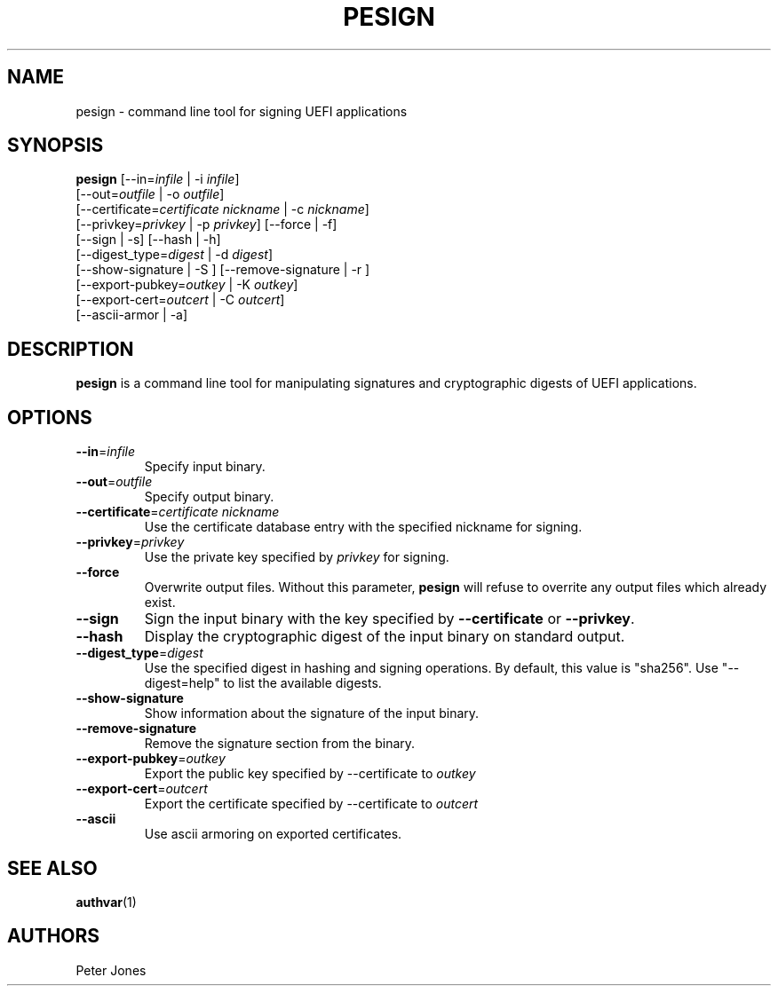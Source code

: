 .TH PESIGN 1 "Thu Jun 21 2012"
.SH NAME
pesign \- command line tool for signing UEFI applications

.SH SYNOPSIS
\fBpesign\fR [--in=\fIinfile\fR | -i \fIinfile\fR]
       [--out=\fIoutfile\fR | -o \fIoutfile\fR]
       [--certificate=\fIcertificate nickname\fR | -c \fInickname\fR]
       [--privkey=\fIprivkey\fR | -p \fIprivkey\fR] [--force | -f]
       [--sign | -s] [--hash | -h]
       [--digest_type=\fIdigest\fR | -d \fIdigest\fR]
       [--show-signature | -S ] [--remove-signature | -r ]
       [--export-pubkey=\fIoutkey\fR | -K \fIoutkey\fR]
       [--export-cert=\fIoutcert\fR | -C \fIoutcert\fR]
       [--ascii-armor | -a]

.SH DESCRIPTION
\fBpesign\fR is a command line tool for manipulating signatures and 
cryptographic digests of UEFI applications.

.SH OPTIONS
.TP
\fB-\-in\fR=\fIinfile\fR
Specify input binary.

.TP
\fB-\-out\fR=\fIoutfile\fR
Specify output binary.

.TP
\fB-\-certificate\fR=\fIcertificate nickname\fR
Use the certificate database entry with the specified nickname for signing.

.TP
\fB-\-privkey\fR=\fIprivkey\fR
Use the private key specified by \fIprivkey\fR for signing.

.TP
\fB-\-force\fR
Overwrite output files. Without this parameter, \fBpesign\fR will refuse
to overrite any output files which already exist.

.TP
\fB-\-sign\fR
Sign the input binary with the key specified by \fB-\-certificate\fR or
\fB-\-privkey\fR.

.TP
\fB-\-hash\fR
Display the cryptographic digest of the input binary on standard output.

.TP
\fB-\-digest_type\fR=\fIdigest\fR
Use the specified digest in hashing and signing operations. By default,
this value is "sha256".  Use "--digest=help" to list the available digests.

.TP
\fB-\-show-signature\fR
Show information about the signature of the input binary.

.TP
\fB-\-remove-signature\fR
Remove the signature section from the binary.

.TP
\fB-\-export-pubkey\fR=\fIoutkey\fR
Export the public key specified by --certificate to \fIoutkey\fR

.TP
\fB-\-export-cert\fR=\fIoutcert\fR
Export the certificate specified by --certificate to \fIoutcert\fR

.TP
\fB-\-ascii\fR
Use ascii armoring on exported certificates.


.SH "SEE ALSO"
.BR authvar (1)

.SH AUTHORS
.nf
Peter Jones
.fi
